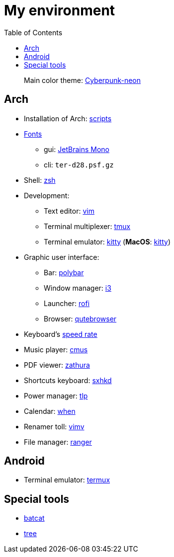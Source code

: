 = My environment
:toc:

____
Main color theme: https://github.com/Roboron3042/Cyberpunk-Neon[Cyberpunk-neon]
____

== Arch

* Installation of Arch: link:arch/installation[scripts]
* link:arch/fonts[Fonts]
** gui: https://www.jetbrains.com/lp/mono/[JetBrains Mono]
** cli: `ter-d28.psf.gz`
* Shell: link:arch/ohmyzsh[zsh]
* Development:
** Text editor: link:arch/vimrc[vim]
** Terminal multiplexer: link:arch/tmux[tmux]
** Terminal emulator: link:arch/kitty[kitty] (**MacOS**: link:apple/kitty/README.md[kitty])
* Graphic user interface:
** Bar: link:arch/polybar[polybar]
** Window manager: link:arch/i3[i3]
** Launcher: link:arch/rofi[rofi]
** Browser: link:arch/qutebrowser[qutebrowser]
* Keyboard’s link:arch/tools[speed rate]
* Music player: link:arch/cmus[cmus]
* PDF viewer: link:arch/zathura[zathura]
* Shortcuts keyboard: link:arch/sxhkd[sxhkd]
* Power manager: link:arch/tlp[tlp]
* Calendar: link:arch/when[when]
* Renamer toll: link:arch/vimv[vimv]
* File manager: link:arch/ranger[ranger]

== Android

* Terminal emulator: link:./android/README.md[termux]

== Special tools

* https://github.com/sharkdp/bat[batcat]
* https://linux.die.net/man/1/tree[tree]
